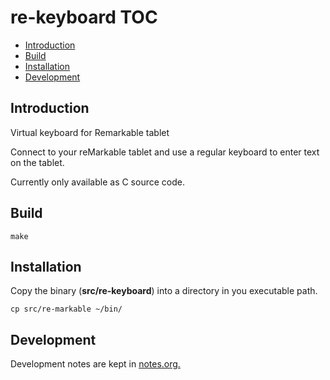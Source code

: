 * re-keyboard                                                             :TOC:
  - [[#introduction][Introduction]]
  - [[#build][Build]]
  - [[#installation][Installation]]
  - [[#development][Development]]

** Introduction
Virtual keyboard for Remarkable tablet

Connect to your reMarkable tablet and use a regular keyboard to enter text on
the tablet.

Currently only available as C source code. 

** Build

#+begin_src shell
  make
#+end_src

** Installation
Copy the binary (*src/re-keyboard*) into a directory in you executable path.

#+begin_src shell
  cp src/re-markable ~/bin/
#+end_src

** Development
Development notes are kept in [[file:notes.org][notes.org.]]
